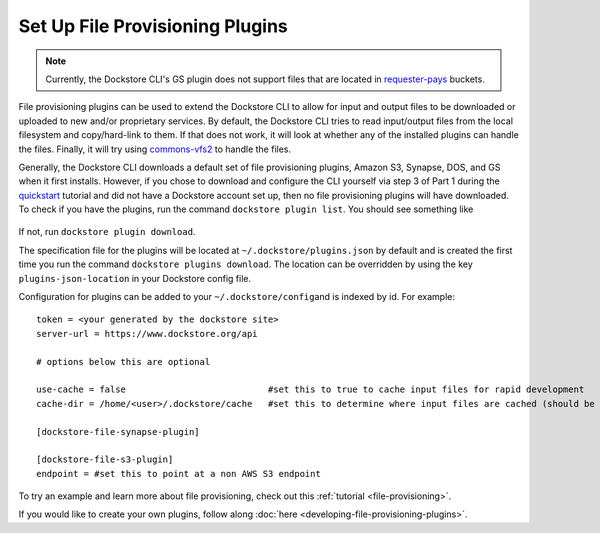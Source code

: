 Set Up File Provisioning Plugins
================================

.. note:: Currently, the Dockstore CLI's GS plugin does not support files that are located in `requester-pays <https://cloud.google.com/storage/docs/requester-pays>`__ buckets.

File provisioning plugins can be used to extend the Dockstore CLI to
allow for input and output files to be downloaded or uploaded to new
and/or proprietary services. By default, the Dockstore CLI tries to read
input/output files from the local filesystem and copy/hard-link to them.
If that does not work, it will look at whether any of the installed
plugins can handle the files. Finally, it will try using
`commons-vfs2 <https://commons.apache.org/proper/commons-vfs/filesystems.html>`__
to handle the files.

Generally, the Dockstore CLI downloads a default set of file
provisioning plugins, Amazon S3, Synapse, DOS, and GS when it first installs.
However, if you chose to download and
configure the CLI yourself via step 3 of Part 1 during the
`quickstart <https://dockstore.org/quick-start>`__ tutorial and did not
have a Dockstore account set up, then no file provisioning plugins will
have downloaded. To check if you have the plugins, run the command
``dockstore plugin list``. You should see something like

.. figure:: /assets/images/docs/file-provisioning-plugins.png
   :alt: file provisioning plugins

If not, run ``dockstore plugin download``.

The specification file for the plugins will be located at
``~/.dockstore/plugins.json`` by default and is created the first time
you run the command ``dockstore plugins download``. The location can be
overridden by using the key ``plugins-json-location`` in your Dockstore
config file.

Configuration for plugins can be added to your
``~/.dockstore/config``\ and is indexed by id. For example:

::

    token = <your generated by the dockstore site>
    server-url = https://www.dockstore.org/api

    # options below this are optional

    use-cache = false                           #set this to true to cache input files for rapid development
    cache-dir = /home/<user>/.dockstore/cache   #set this to determine where input files are cached (should be the same filesystem as your tool working directories)

    [dockstore-file-synapse-plugin]

    [dockstore-file-s3-plugin]
    endpoint = #set this to point at a non AWS S3 endpoint


To try an example and learn more about file provisioning, check out this
:ref:`tutorial <file-provisioning>`.

If you would like to create your own plugins, follow along
:doc:`here <developing-file-provisioning-plugins>`.

.. discourse::
    :topic_identifier: 1838
